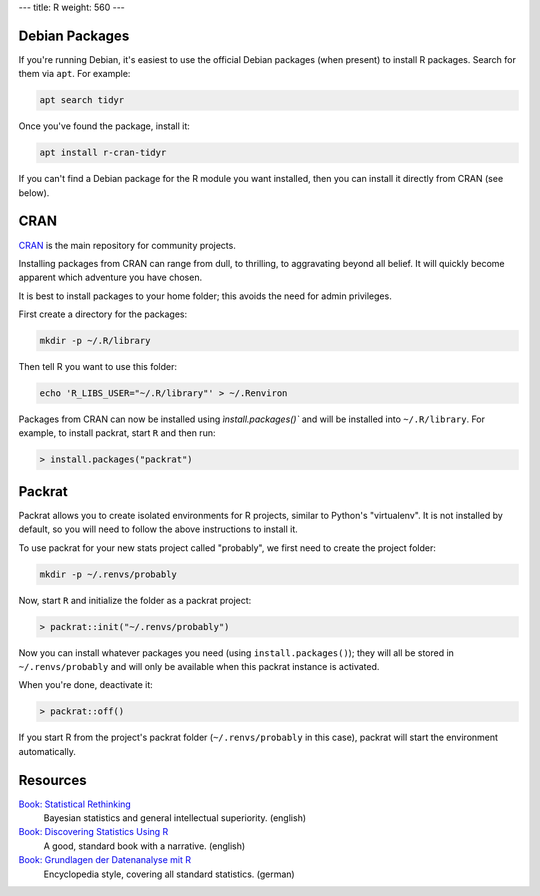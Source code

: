 ---
title: R
weight: 560
---

Debian Packages
***************
If you're running Debian, it's easiest to use the official Debian packages (when
present) to install R packages. Search for them via ``apt``. For example:

.. code::

  apt search tidyr

Once you've found the package, install it:

.. code::

  apt install r-cran-tidyr

If you can't find a Debian package for the R module you want installed, then you
can install it directly from CRAN (see below).

CRAN
****
`CRAN <https://cran.r-project.org/web/packages/>`_ is the main
repository for community projects.

Installing packages from CRAN can range from dull, to thrilling, to aggravating
beyond all belief. It will quickly become apparent which adventure you have
chosen.

It is best to install packages to your home folder; this avoids the need for
admin privileges.

First create a directory for the packages:

.. code::

  mkdir -p ~/.R/library

Then tell R you want to use this folder:

.. code::

  echo 'R_LIBS_USER="~/.R/library"' > ~/.Renviron

Packages from CRAN can now be installed using `ìnstall.packages()`` and will be
installed into ``~/.R/library``. For example, to install packrat, start ``R``
and then run:

.. code::

  > install.packages("packrat")

Packrat
*******
Packrat allows you to create isolated environments for R projects, similar to
Python's "virtualenv". It is not installed by default, so you will need to
follow the above instructions to install it.

To use packrat for your new stats project called "probably", we first need to
create the project folder:

.. code::

  mkdir -p ~/.renvs/probably

Now, start ``R`` and initialize the folder as a packrat project:

.. code::

  > packrat::init("~/.renvs/probably")

Now you can install whatever packages you need (using ``install.packages()``);
they will all be stored in ``~/.renvs/probably`` and will only be available when
this packrat instance is activated.

When you're done, deactivate it:

.. code::

  > packrat::off()

If you start R from the project's packrat folder (``~/.renvs/probably`` in this
case), packrat will start the environment automatically.

Resources
*********
`Book: Statistical Rethinking <https://xcelab.net/rm/statistical-rethinking/>`_
  Bayesian statistics and general intellectual superiority. (english)

`Book: Discovering Statistics Using R <https://uk.sagepub.com/en-gb/eur/discovering-statistics-using-r/book236067>`_
  A good, standard book with a narrative. (english)

`Book: Grundlagen der Datenanalyse mit R <http://www.dwoll.de/r/gddmr.php>`_
  Encyclopedia style, covering all standard statistics. (german)
